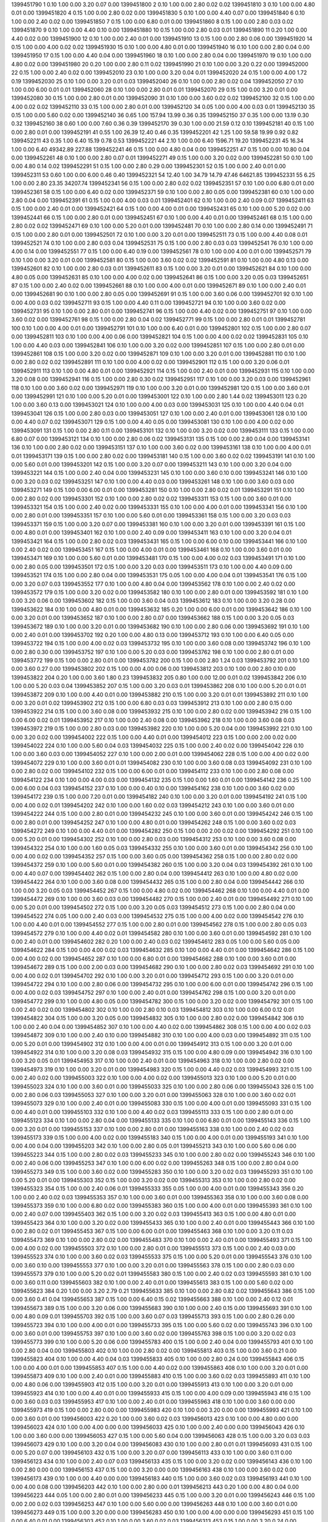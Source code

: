 1399451790 1      0.10   1.00   0.00       3.20       0.07       0.00      
1399451800 2      0.10   1.00   0.00       2.80       0.02       0.02      
1399451810 3      0.10   1.00   0.00       4.80       0.01       0.00      
1399451820 4      0.15   1.00   0.00       2.80       0.02       0.00      
1399451830 5      0.10   1.00   0.00       4.40       0.07       0.00      
1399451840 6      0.10   1.00   0.00       2.40       0.02       0.00      
1399451850 7      0.15   1.00   0.00       6.80       0.01       0.00      
1399451860 8      0.15   1.00   0.00       2.80       0.03       0.02      
1399451870 9      0.10   1.00   0.00       4.40       0.10       0.00      
1399451880 10     0.15   1.00   0.00       2.80       0.03       0.01      
1399451890 11     0.20   1.00   0.00       4.40       0.02       0.00      
1399451900 12     0.10   1.00   0.00       2.40       0.01       0.00      
1399451910 13     0.15   1.00   0.00       2.80       0.06       0.00      
1399451920 14     0.15   1.00   0.00       4.00       0.02       0.02      
1399451930 15     0.10   1.00   0.00       4.80       0.01       0.00      
1399451940 16     0.10   1.00   0.00       2.80       0.04       0.00      
1399451950 17     0.15   1.00   0.00       4.40       0.04       0.00      
1399451960 18     0.10   1.00   0.00       2.80       0.04       0.00      
1399451970 19     0.10   1.00   0.00       4.80       0.02       0.00      
1399451980 20     0.20   1.00   0.00       2.80       0.11       0.02      
1399451990 21     0.10   1.00   0.00       3.20       0.22       0.00      
1399452000 22     0.15   1.00   0.00       2.40       0.02       0.00      
1399452010 23     0.10   1.00   0.00       3.20       0.04       0.01      
1399452020 24     0.15   1.00   0.00       4.00       1.72       0.19      
1399452030 25     0.10   1.00   0.00       3.20       0.01       0.03      
1399452040 26     0.10   1.00   0.00       2.80       0.02       0.04      
1399452050 27     0.10   1.00   0.00       6.00       0.01       0.01      
1399452060 28     0.10   1.00   0.00       2.80       0.01       0.01      
1399452070 29     0.15   1.00   0.00       3.20       0.01       0.00      
1399452080 30     0.15   1.00   0.00       2.80       0.01       0.00      
1399452090 31     0.10   1.00   0.00       3.60       0.02       0.02      
1399452100 32     0.15   1.00   0.00       4.00       0.02       0.02      
1399452110 33     0.15   1.00   0.00       2.80       0.01       0.00      
1399452120 34     0.05   1.00   0.00       4.00       0.03       0.01      
1399452130 35     0.15   1.00   0.00       5.60       0.02       0.00      
1399452140 36     0.65   1.00   157.94     13.99      0.36       0.35      
1399452150 37     0.35   1.00   0.00       13.19      0.30       0.32      
1399452160 38     0.60   1.00   0.00       7.60       0.36       0.39      
1399452170 39     0.30   1.00   0.00       21.59      0.12       0.10      
1399452181 40     0.15   1.00   0.00       2.80       0.01       0.00      
1399452191 41     0.55   1.00   26.39      12.40      0.46       0.35      
1399452201 42     1.25   1.00   59.58      19.99      0.92       0.82      
1399452211 43     0.35   1.00   6.40       15.19      0.78       0.53      
1399452221 44     2.10   1.00   0.00       6.40       1596.71    19.20     
1399452231 45     16.34  1.00   0.00       6.40       49342.89   227.88    
1399452241 46     0.15   1.00   0.00       4.80       0.04       0.00      
1399452251 47     0.15   1.00   0.00       10.80      0.04       0.00      
1399452261 48     0.10   1.00   0.00       2.80       0.07       0.01      
1399452271 49     0.15   1.00   0.00       3.20       0.02       0.00      
1399452281 50     0.10   1.00   0.00       4.80       0.14       0.02      
1399452291 51     0.15   1.00   0.00       2.80       0.29       0.00      
1399452301 52     0.15   1.00   0.00       2.40       0.01       0.00      
1399452311 53     0.60   1.00   0.00       6.00       0.46       0.40      
1399452321 54     12.40  1.00   34.79      14.79      47.46      64621.85  
1399452331 55     6.25   1.00   0.00       2.80       23.35      34207.74  
1399452341 56     0.15   1.00   0.00       2.80       0.02       0.02      
1399452351 57     0.10   1.00   0.00       6.80       0.01       0.00      
1399452361 58     0.15   1.00   0.00       6.40       0.02       0.00      
1399452371 59     0.10   1.00   0.00       2.80       0.05       0.00      
1399452381 60     0.10   1.00   0.00       2.80       0.04       0.00      
1399452391 61     0.15   1.00   0.00       4.00       0.03       0.01      
1399452401 62     0.10   1.00   0.00       2.40       0.09       0.07      
1399452411 63     0.15   1.00   0.00       2.40       0.01       0.00      
1399452421 64     0.15   1.00   0.00       4.00       0.01       0.00      
1399452431 65     0.10   1.00   0.00       5.20       0.02       0.00      
1399452441 66     0.15   1.00   0.00       2.80       0.01       0.00      
1399452451 67     0.10   1.00   0.00       4.40       0.01       0.00      
1399452461 68     0.15   1.00   0.00       2.80       0.02       0.02      
1399452471 69     0.10   1.00   0.00       5.20       0.01       0.00      
1399452481 70     0.10   1.00   0.00       2.80       0.14       0.00      
1399452491 71     0.15   1.00   0.00       2.80       0.01       0.00      
1399452501 72     0.10   1.00   0.00       3.20       0.01       0.00      
1399452511 73     0.15   1.00   0.00       4.40       0.08       0.01      
1399452521 74     0.10   1.00   0.00       2.80       0.03       0.04      
1399452531 75     0.15   1.00   0.00       2.80       0.03       0.03      
1399452541 76     0.10   1.00   0.00       4.00       0.14       0.00      
1399452551 77     0.15   1.00   0.00       6.40       0.19       0.00      
1399452561 78     0.10   1.00   0.00       4.00       0.01       0.00      
1399452571 79     0.10   1.00   0.00       3.20       0.01       0.00      
1399452581 80     0.15   1.00   0.00       3.60       0.02       0.02      
1399452591 81     0.10   1.00   0.00       4.80       0.13       0.00      
1399452601 82     0.10   1.00   0.00       2.80       0.03       0.01      
1399452611 83     0.15   1.00   0.00       3.20       0.01       0.00      
1399452621 84     0.10   1.00   0.00       4.80       0.05       0.00      
1399452631 85     0.10   1.00   0.00       4.00       0.02       0.00      
1399452641 86     0.15   1.00   0.00       3.20       0.05       0.03      
1399452651 87     0.15   1.00   0.00       2.40       0.02       0.00      
1399452661 88     0.10   1.00   0.00       4.00       0.01       0.00      
1399452671 89     0.10   1.00   0.00       2.40       0.01       0.00      
1399452681 90     0.10   1.00   0.00       2.80       0.05       0.00      
1399452691 91     0.15   1.00   0.00       3.60       0.06       0.00      
1399452701 92     0.10   1.00   0.00       4.00       0.03       0.02      
1399452711 93     0.15   1.00   0.00       4.40       0.11       0.00      
1399452721 94     0.10   1.00   0.00       3.60       0.02       0.00      
1399452731 95     0.10   1.00   0.00       2.80       0.01       0.00      
1399452741 96     0.15   1.00   0.00       4.40       0.02       0.00      
1399452751 97     0.10   1.00   0.00       3.60       0.02       0.00      
1399452761 98     0.15   1.00   0.00       2.80       0.04       0.02      
1399452771 99     0.15   1.00   0.00       2.80       0.01       0.01      
1399452781 100    0.10   1.00   0.00       4.00       0.01       0.00      
1399452791 101    0.10   1.00   0.00       6.40       0.01       0.00      
1399452801 102    0.15   1.00   0.00       2.80       0.07       0.00      
1399452811 103    0.10   1.00   0.00       4.00       0.06       0.00      
1399452821 104    0.15   1.00   0.00       4.00       0.02       0.02      
1399452831 105    0.10   1.00   0.00       4.40       0.03       0.00      
1399452841 106    0.10   1.00   0.00       3.20       0.02       0.00      
1399452851 107    0.15   1.00   0.00       2.80       0.01       0.00      
1399452861 108    0.15   1.00   0.00       3.20       0.02       0.00      
1399452871 109    0.10   1.00   0.00       3.20       0.01       0.00      
1399452881 110    0.10   1.00   0.00       2.80       0.02       0.02      
1399452891 111    0.10   1.00   0.00       4.00       0.02       0.00      
1399452901 112    0.15   1.00   0.00       3.20       0.06       0.01      
1399452911 113    0.10   1.00   0.00       4.80       0.01       0.00      
1399452921 114    0.15   1.00   0.00       2.40       0.01       0.00      
1399452931 115    0.10   1.00   0.00       3.20       0.08       0.00      
1399452941 116    0.15   1.00   0.00       2.80       0.30       0.02      
1399452951 117    0.10   1.00   0.00       3.20       0.03       0.00      
1399452961 118    0.10   1.00   0.00       3.60       0.02       0.00      
1399452971 119    0.10   1.00   0.00       3.20       0.01       0.00      
1399452981 120    0.15   1.00   0.00       3.60       0.01       0.00      
1399452991 121    0.10   1.00   0.00       5.20       0.01       0.00      
1399453001 122    0.10   1.00   0.00       2.80       1.44       0.02      
1399453011 123    0.20   1.00   0.00       3.60       0.13       0.00      
1399453021 124    0.10   1.00   0.00       4.00       0.03       0.00      
1399453031 125    0.10   1.00   0.00       4.40       0.04       0.01      
1399453041 126    0.15   1.00   0.00       2.80       0.03       0.00      
1399453051 127    0.10   1.00   0.00       2.40       0.01       0.00      
1399453061 128    0.10   1.00   0.00       4.40       0.07       0.02      
1399453071 129    0.15   1.00   0.00       4.40       0.05       0.00      
1399453081 130    0.10   1.00   0.00       4.00       0.02       0.00      
1399453091 131    0.15   1.00   0.00       2.80       0.11       0.00      
1399453101 132    0.10   1.00   0.00       3.20       0.02       0.00      
1399453111 133    0.15   1.00   0.00       6.80       0.07       0.00      
1399453121 134    0.10   1.00   0.00       2.80       0.06       0.02      
1399453131 135    0.15   1.00   0.00       2.80       0.04       0.00      
1399453141 136    0.10   1.00   0.00       2.80       0.02       0.00      
1399453151 137    0.10   1.00   0.00       3.60       0.02       0.00      
1399453161 138    0.10   1.00   0.00       4.00       0.01       0.01      
1399453171 139    0.15   1.00   0.00       2.80       0.02       0.00      
1399453181 140    0.15   1.00   0.00       3.60       0.02       0.02      
1399453191 141    0.10   1.00   0.00       5.60       0.01       0.00      
1399453201 142    0.15   1.00   0.00       3.20       0.07       0.00      
1399453211 143    0.10   1.00   0.00       3.20       0.04       0.00      
1399453221 144    0.15   1.00   0.00       2.40       0.04       0.00      
1399453231 145    0.10   1.00   0.00       3.60       0.10       0.00      
1399453241 146    0.10   1.00   0.00       3.20       0.03       0.02      
1399453251 147    0.10   1.00   0.00       4.40       0.03       0.00      
1399453261 148    0.10   1.00   0.00       3.60       0.03       0.00      
1399453271 149    0.15   1.00   0.00       6.00       0.01       0.00      
1399453281 150    0.10   1.00   0.00       2.80       0.02       0.01      
1399453291 151    0.10   1.00   0.00       2.80       0.02       0.00      
1399453301 152    0.10   1.00   0.00       2.80       0.02       0.02      
1399453311 153    0.15   1.00   0.00       3.60       0.01       0.00      
1399453321 154    0.15   1.00   0.00       2.40       0.02       0.00      
1399453331 155    0.10   1.00   0.00       4.00       0.01       0.00      
1399453341 156    0.10   1.00   0.00       2.80       0.01       0.00      
1399453351 157    0.10   1.00   0.00       5.60       0.01       0.00      
1399453361 158    0.15   1.00   0.00       3.20       0.03       0.03      
1399453371 159    0.15   1.00   0.00       3.20       0.07       0.00      
1399453381 160    0.10   1.00   0.00       3.20       0.01       0.00      
1399453391 161    0.15   1.00   0.00       4.80       0.01       0.00      
1399453401 162    0.10   1.00   0.00       2.40       0.09       0.00      
1399453411 163    0.10   1.00   0.00       3.20       0.04       0.01      
1399453421 164    0.15   1.00   0.00       2.80       0.02       0.03      
1399453431 165    0.15   1.00   0.00       6.00       0.10       0.00      
1399453441 166    0.10   1.00   0.00       2.40       0.02       0.00      
1399453451 167    0.15   1.00   0.00       4.00       0.01       0.00      
1399453461 168    0.10   1.00   0.00       3.60       0.01       0.00      
1399453471 169    0.10   1.00   0.00       5.60       0.01       0.00      
1399453481 170    0.15   1.00   0.00       4.00       0.02       0.03      
1399453491 171    0.10   1.00   0.00       2.80       0.05       0.00      
1399453501 172    0.15   1.00   0.00       3.20       0.03       0.00      
1399453511 173    0.10   1.00   0.00       4.40       0.09       0.00      
1399453521 174    0.15   1.00   0.00       2.80       0.04       0.00      
1399453531 175    0.05   1.00   0.00       4.00       0.04       0.01      
1399453541 176    0.15   1.00   0.00       3.20       0.07       0.03      
1399453552 177    0.10   1.00   0.00       4.80       0.04       0.00      
1399453562 178    0.10   1.00   0.00       2.40       0.02       0.00      
1399453572 179    0.15   1.00   0.00       3.20       0.02       0.00      
1399453582 180    0.10   1.00   0.00       2.80       0.01       0.00      
1399453592 181    0.10   1.00   0.00       3.20       0.06       0.00      
1399453602 182    0.15   1.00   0.00       3.60       0.04       0.03      
1399453612 183    0.10   1.00   0.00       3.20       0.28       0.00      
1399453622 184    0.10   1.00   0.00       4.80       0.01       0.00      
1399453632 185    0.20   1.00   0.00       6.00       0.01       0.00      
1399453642 186    0.10   1.00   0.00       3.20       0.01       0.00      
1399453652 187    0.10   1.00   0.00       2.80       0.07       0.00      
1399453662 188    0.15   1.00   0.00       3.20       0.05       0.03      
1399453672 189    0.10   1.00   0.00       3.20       0.01       0.00      
1399453682 190    0.10   1.00   0.00       2.80       0.06       0.00      
1399453692 191    0.10   1.00   0.00       2.40       0.01       0.00      
1399453702 192    0.20   1.00   0.00       4.80       0.13       0.00      
1399453712 193    0.10   1.00   0.00       6.40       0.05       0.00      
1399453722 194    0.15   1.00   0.00       4.00       0.02       0.03      
1399453732 195    0.10   1.00   0.00       3.60       0.08       0.00      
1399453742 196    0.10   1.00   0.00       2.80       0.30       0.00      
1399453752 197    0.10   1.00   0.00       5.20       0.03       0.00      
1399453762 198    0.10   1.00   0.00       2.80       0.01       0.00      
1399453772 199    0.15   1.00   0.00       2.80       0.01       0.00      
1399453782 200    0.15   1.00   0.00       2.80       1.24       0.03      
1399453792 201    0.10   1.00   0.00       3.60       0.27       0.00      
1399453802 202    0.15   1.00   0.00       4.00       0.06       0.00      
1399453812 203    0.10   1.00   0.00       2.80       0.10       0.00      
1399453822 204    0.20   1.00   0.00       3.60       1.80       0.23      
1399453832 205    0.80   1.00   0.00       12.00      0.01       0.02      
1399453842 206    0.10   1.00   0.00       5.20       0.03       0.04      
1399453852 207    0.15   1.00   0.00       3.20       0.03       0.01      
1399453862 208    0.10   1.00   0.00       5.20       0.01       0.01      
1399453872 209    0.10   1.00   0.00       4.40       0.01       0.00      
1399453882 210    0.15   1.00   0.00       3.20       0.01       0.01      
1399453892 211    0.10   1.00   0.00       3.20       0.01       0.02      
1399453902 212    0.15   1.00   0.00       6.80       0.03       0.03      
1399453912 213    0.10   1.00   0.00       2.80       0.15       0.00      
1399453922 214    0.15   1.00   0.00       3.60       0.08       0.00      
1399453932 215    0.10   1.00   0.00       2.80       0.02       0.00      
1399453942 216    0.15   1.00   0.00       6.00       0.02       0.01      
1399453952 217    0.10   1.00   0.00       2.40       0.08       0.00      
1399453962 218    0.10   1.00   0.00       3.60       0.08       0.03      
1399453972 219    0.15   1.00   0.00       2.80       0.03       0.00      
1399453982 220    0.10   1.00   0.00       5.20       0.04       0.00      
1399453992 221    0.10   1.00   0.00       3.20       0.02       0.00      
1399454002 222    0.15   1.00   0.00       4.40       0.01       0.00      
1399454012 223    0.15   1.00   0.00       2.00       0.02       0.00      
1399454022 224    0.10   1.00   0.00       5.60       0.04       0.03      
1399454032 225    0.15   1.00   0.00       2.40       0.02       0.00      
1399454042 226    0.10   1.00   0.00       3.60       0.03       0.00      
1399454052 227    0.10   1.00   0.00       2.00       0.01       0.00      
1399454062 228    0.15   1.00   0.00       4.00       0.02       0.00      
1399454072 229    0.10   1.00   0.00       3.60       0.01       0.01      
1399454082 230    0.10   1.00   0.00       3.60       0.08       0.03      
1399454092 231    0.10   1.00   0.00       2.80       0.02       0.00      
1399454102 232    0.15   1.00   0.00       6.00       0.01       0.00      
1399454112 233    0.10   1.00   0.00       2.80       0.08       0.00      
1399454122 234    0.10   1.00   0.00       4.00       0.03       0.00      
1399454132 235    0.15   1.00   0.00       1.60       0.01       0.00      
1399454142 236    0.25   1.00   0.00       6.00       0.04       0.03      
1399454152 237    0.10   1.00   0.00       0.40       0.10       0.00      
1399454162 238    0.10   1.00   0.00       3.60       0.02       0.00      
1399454172 239    0.15   1.00   0.00       7.20       0.01       0.00      
1399454182 240    0.10   1.00   0.00       3.20       0.01       0.00      
1399454192 241    0.15   1.00   0.00       4.00       0.02       0.01      
1399454202 242    0.10   1.00   0.00       1.60       0.02       0.03      
1399454212 243    0.10   1.00   0.00       3.60       0.01       0.00      
1399454222 244    0.15   1.00   0.00       2.80       0.01       0.00      
1399454232 245    0.10   1.00   0.00       3.60       0.01       0.00      
1399454242 246    0.15   1.00   0.00       2.80       0.01       0.00      
1399454252 247    0.10   1.00   0.00       4.80       0.01       0.00      
1399454262 248    0.15   1.00   0.00       3.60       0.02       0.03      
1399454272 249    0.10   1.00   0.00       4.40       0.01       0.00      
1399454282 250    0.15   1.00   0.00       2.00       0.02       0.00      
1399454292 251    0.10   1.00   0.00       5.20       0.01       0.00      
1399454302 252    0.10   1.00   0.00       2.80       0.03       0.00      
1399454312 253    0.10   1.00   0.00       3.60       0.08       0.00      
1399454322 254    0.10   1.00   0.00       1.60       0.05       0.03      
1399454332 255    0.10   1.00   0.00       3.60       0.01       0.00      
1399454342 256    0.10   1.00   0.00       4.00       0.02       0.00      
1399454352 257    0.15   1.00   0.00       3.60       0.05       0.00      
1399454362 258    0.15   1.00   0.00       2.80       0.02       0.00      
1399454372 259    0.10   1.00   0.00       5.60       0.01       0.00      
1399454382 260    0.15   1.00   0.00       3.20       0.04       0.03      
1399454392 261    0.10   1.00   0.00       4.40       0.07       0.00      
1399454402 262    0.15   1.00   0.00       2.80       0.04       0.00      
1399454412 263    0.10   1.00   0.00       4.80       0.02       0.00      
1399454422 264    0.10   1.00   0.00       3.60       0.08       0.00      
1399454432 265    0.15   1.00   0.00       2.80       0.04       0.00      
1399454442 266    0.10   1.00   0.00       3.20       0.05       0.03      
1399454452 267    0.15   1.00   0.00       4.80       0.02       0.00      
1399454462 268    0.10   1.00   0.00       4.40       0.01       0.00      
1399454472 269    0.10   1.00   0.00       3.60       0.03       0.00      
1399454482 270    0.15   1.00   0.00       2.40       0.01       0.00      
1399454492 271    0.10   1.00   0.00       5.20       0.01       0.00      
1399454502 272    0.15   1.00   0.00       3.20       0.05       0.03      
1399454512 273    0.15   1.00   0.00       2.80       0.04       0.00      
1399454522 274    0.05   1.00   0.00       2.40       0.03       0.00      
1399454532 275    0.15   1.00   0.00       4.00       0.02       0.00      
1399454542 276    0.10   1.00   0.00       4.40       0.01       0.00      
1399454552 277    0.15   1.00   0.00       2.80       0.01       0.00      
1399454562 278    0.15   1.00   0.00       2.80       0.05       0.03      
1399454572 279    0.10   1.00   0.00       4.40       0.02       0.01      
1399454582 280    0.10   1.00   0.00       3.60       0.01       0.00      
1399454592 281    0.10   1.00   0.00       2.40       0.01       0.00      
1399454602 282    0.20   1.00   0.00       2.40       0.03       0.02      
1399454612 283    0.05   1.00   0.00       5.60       0.05       0.00      
1399454622 284    0.15   1.00   0.00       4.00       0.02       0.03      
1399454632 285    0.10   1.00   0.00       4.40       0.01       0.00      
1399454642 286    0.15   1.00   0.00       4.00       0.02       0.00      
1399454652 287    0.10   1.00   0.00       6.80       0.01       0.00      
1399454662 288    0.10   1.00   0.00       3.60       0.01       0.00      
1399454672 289    0.15   1.00   0.00       2.00       0.03       0.00      
1399454682 290    0.10   1.00   0.00       2.80       0.02       0.03      
1399454692 291    0.10   1.00   0.00       4.00       0.02       0.01      
1399454702 292    0.10   1.00   0.00       3.20       0.01       0.00      
1399454712 293    0.15   1.00   0.00       3.20       0.01       0.00      
1399454722 294    0.10   1.00   0.00       2.80       0.06       0.00      
1399454732 295    0.10   1.00   0.00       6.00       0.01       0.00      
1399454742 296    0.15   1.00   0.00       4.00       0.02       0.03      
1399454752 297    0.10   1.00   0.00       2.40       0.01       0.00      
1399454762 298    0.15   1.00   0.00       3.20       0.01       0.00      
1399454772 299    0.10   1.00   0.00       4.80       0.05       0.00      
1399454782 300    0.15   1.00   0.00       3.20       0.02       0.00      
1399454792 301    0.15   1.00   0.00       2.40       0.02       0.00      
1399454802 302    0.10   1.00   0.00       2.80       0.10       0.03      
1399454812 303    0.10   1.00   0.00       6.00       0.12       0.01      
1399454822 304    0.15   1.00   0.00       3.20       0.05       0.00      
1399454832 305    0.10   1.00   0.00       2.80       0.02       0.00      
1399454842 306    0.10   1.00   0.00       2.40       0.04       0.00      
1399454852 307    0.10   1.00   0.00       4.40       0.02       0.00      
1399454862 308    0.15   1.00   0.00       4.00       0.02       0.03      
1399454872 309    0.10   1.00   0.00       2.40       0.10       0.00      
1399454882 310    0.10   1.00   0.00       4.00       0.03       0.00      
1399454892 311    0.15   1.00   0.00       5.20       0.01       0.00      
1399454902 312    0.10   1.00   0.00       4.00       0.01       0.00      
1399454912 313    0.15   1.00   0.00       3.20       0.01       0.00      
1399454922 314    0.10   1.00   0.00       3.20       0.08       0.03      
1399454932 315    0.15   1.00   0.00       4.80       0.09       0.00      
1399454942 316    0.10   1.00   0.00       3.20       0.05       0.01      
1399454953 317    0.10   1.00   0.00       2.40       0.01       0.00      
1399454963 318    0.10   1.00   0.00       2.80       0.02       0.00      
1399454973 319    0.10   1.00   0.00       3.20       0.01       0.00      
1399454983 320    0.15   1.00   0.00       4.40       0.02       0.03      
1399454993 321    0.15   1.00   0.00       2.40       0.02       0.00      
1399455003 322    0.10   1.00   0.00       4.00       0.02       0.00      
1399455013 323    0.10   1.00   0.00       5.20       0.01       0.00      
1399455023 324    0.10   1.00   0.00       3.60       0.01       0.00      
1399455033 325    0.10   1.00   0.00       2.80       0.06       0.00      
1399455043 326    0.15   1.00   0.00       2.80       0.06       0.03      
1399455053 327    0.10   1.00   0.00       3.20       0.01       0.00      
1399455063 328    0.10   1.00   0.00       3.60       0.02       0.01      
1399455073 329    0.10   1.00   0.00       2.40       0.01       0.00      
1399455083 330    0.15   1.00   0.00       4.00       0.01       0.00      
1399455093 331    0.15   1.00   0.00       4.40       0.01       0.00      
1399455103 332    0.10   1.00   0.00       4.40       0.02       0.03      
1399455113 333    0.15   1.00   0.00       2.80       0.01       0.00      
1399455123 334    0.10   1.00   0.00       2.80       0.04       0.00      
1399455133 335    0.10   1.00   0.00       6.80       0.01       0.00      
1399455143 336    0.15   1.00   0.00       3.20       0.01       0.00      
1399455153 337    0.10   1.00   0.00       2.80       0.01       0.00      
1399455163 338    0.10   1.00   0.00       2.40       0.02       0.03      
1399455173 339    0.15   1.00   0.00       4.00       0.02       0.00      
1399455183 340    0.15   1.00   0.00       4.00       0.01       0.00      
1399455193 341    0.10   1.00   0.00       4.00       0.04       0.00      
1399455203 342    0.10   1.00   0.00       2.80       0.05       0.01      
1399455213 343    0.10   1.00   0.00       5.60       0.06       0.00      
1399455223 344    0.15   1.00   0.00       2.80       0.02       0.03      
1399455233 345    0.10   1.00   0.00       2.80       0.02       0.00      
1399455243 346    0.10   1.00   0.00       2.40       0.06       0.00      
1399455253 347    0.10   1.00   0.00       6.00       0.02       0.00      
1399455263 348    0.15   1.00   0.00       2.80       0.04       0.00      
1399455273 349    0.15   1.00   0.00       3.60       0.02       0.00      
1399455283 350    0.10   1.00   0.00       3.20       0.02       0.03      
1399455293 351    0.10   1.00   0.00       5.20       0.01       0.00      
1399455303 352    0.15   1.00   0.00       3.20       0.02       0.00      
1399455313 353    0.10   1.00   0.00       2.80       0.02       0.00      
1399455323 354    0.15   1.00   0.00       2.40       0.06       0.01      
1399455333 355    0.05   1.00   0.00       4.00       0.01       0.00      
1399455343 356    0.20   1.00   0.00       2.40       0.02       0.03      
1399455353 357    0.10   1.00   0.00       3.60       0.01       0.00      
1399455363 358    0.10   1.00   0.00       3.60       0.08       0.00      
1399455373 359    0.10   1.00   0.00       6.80       0.02       0.00      
1399455383 360    0.15   1.00   0.00       4.00       0.01       0.00      
1399455393 361    0.10   1.00   0.00       2.40       0.07       0.00      
1399455403 362    0.15   1.00   0.00       3.20       0.02       0.03      
1399455413 363    0.15   1.00   0.00       4.80       0.01       0.00      
1399455423 364    0.10   1.00   0.00       3.20       0.02       0.00      
1399455433 365    0.10   1.00   0.00       2.40       0.01       0.00      
1399455443 366    0.10   1.00   0.00       2.80       0.02       0.01      
1399455453 367    0.15   1.00   0.00       6.00       0.01       0.00      
1399455463 368    0.10   1.00   0.00       3.20       0.11       0.03      
1399455473 369    0.10   1.00   0.00       2.80       0.02       0.00      
1399455483 370    0.10   1.00   0.00       2.40       0.01       0.00      
1399455493 371    0.15   1.00   0.00       4.00       0.02       0.00      
1399455503 372    0.10   1.00   0.00       2.80       0.01       0.00      
1399455513 373    0.15   1.00   0.00       2.40       0.03       0.00      
1399455523 374    0.10   1.00   0.00       3.60       0.02       0.03      
1399455533 375    0.15   1.00   0.00       5.20       0.01       0.00      
1399455543 376    0.10   1.00   0.00       3.60       0.10       0.00      
1399455553 377    0.10   1.00   0.00       3.20       0.01       0.00      
1399455563 378    0.15   1.00   0.00       2.80       0.03       0.00      
1399455573 379    0.10   1.00   0.00       5.20       0.02       0.01      
1399455583 380    0.15   1.00   0.00       2.40       0.02       0.03      
1399455593 381    0.10   1.00   0.00       3.60       0.11       0.00      
1399455603 382    0.10   1.00   0.00       2.40       0.01       0.00      
1399455613 383    0.15   1.00   0.00       5.60       0.02       0.00      
1399455623 384    0.20   1.00   0.00       3.20       2.79       0.21      
1399455633 385    0.10   1.00   0.00       2.80       0.82       0.02      
1399455643 386    0.15   1.00   0.00       3.60       0.41       0.04      
1399455653 387    0.15   1.00   0.00       6.40       0.15       0.02      
1399455663 388    0.10   1.00   0.00       2.40       0.12       0.01      
1399455673 389    0.15   1.00   0.00       3.20       0.06       0.00      
1399455683 390    0.10   1.00   0.00       2.40       0.15       0.00      
1399455693 391    0.10   1.00   0.00       4.80       0.09       0.01      
1399455703 392    0.15   1.00   0.00       3.60       0.07       0.03      
1399455713 393    0.15   1.00   0.00       2.80       0.26       0.00      
1399455723 394    0.10   1.00   0.00       4.00       0.01       0.00      
1399455733 395    0.15   1.00   0.00       5.60       0.02       0.00      
1399455743 396    0.10   1.00   0.00       3.60       0.01       0.00      
1399455753 397    0.10   1.00   0.00       3.60       0.02       0.00      
1399455763 398    0.15   1.00   0.00       3.20       0.02       0.03      
1399455773 399    0.10   1.00   0.00       5.20       0.06       0.00      
1399455783 400    0.15   1.00   0.00       2.40       0.04       0.00      
1399455793 401    0.10   1.00   0.00       2.80       0.04       0.00      
1399455803 402    0.10   1.00   0.00       2.80       0.02       0.00      
1399455813 403    0.15   1.00   0.00       3.60       0.21       0.00      
1399455823 404    0.10   1.00   0.00       4.40       0.04       0.03      
1399455833 405    0.10   1.00   0.00       2.80       0.24       0.00      
1399455843 406    0.15   1.00   0.00       4.00       0.01       0.00      
1399455853 407    0.15   1.00   0.00       4.40       0.02       0.00      
1399455863 408    0.10   1.00   0.00       3.20       0.01       0.00      
1399455873 409    0.10   1.00   0.00       2.40       0.01       0.00      
1399455883 410    0.15   1.00   0.00       3.60       0.02       0.03      
1399455893 411    0.10   1.00   0.00       4.80       0.06       0.00      
1399455903 412    0.15   1.00   0.00       3.20       0.01       0.00      
1399455913 413    0.10   1.00   0.00       3.20       0.01       0.00      
1399455923 414    0.10   1.00   0.00       4.40       0.01       0.00      
1399455933 415    0.15   1.00   0.00       4.00       0.09       0.00      
1399455943 416    0.15   1.00   0.00       3.60       0.03       0.03      
1399455953 417    0.10   1.00   0.00       2.40       0.01       0.00      
1399455963 418    0.10   1.00   0.00       3.60       0.00       0.00      
1399455973 419    0.15   1.00   0.00       2.80       0.00       0.00      
1399455983 420    0.10   1.00   0.00       3.20       0.00       0.00      
1399455993 421    0.10   1.00   0.00       3.60       0.01       0.00      
1399456003 422    0.20   1.00   0.00       3.60       0.02       0.03      
1399456013 423    0.10   1.00   0.00       4.80       0.00       0.00      
1399456023 424    0.10   1.00   0.00       4.00       0.00       0.00      
1399456033 425    0.10   1.00   0.00       2.40       0.00       0.00      
1399456043 426    0.10   1.00   0.00       3.60       0.00       0.00      
1399456053 427    0.15   1.00   0.00       5.60       0.04       0.00      
1399456063 428    0.15   1.00   0.00       3.20       0.03       0.03      
1399456073 429    0.10   1.00   0.00       3.20       0.04       0.00      
1399456083 430    0.10   1.00   0.00       2.80       0.01       0.01      
1399456093 431    0.15   1.00   0.00       5.20       0.07       0.00      
1399456103 432    0.15   1.00   0.00       3.20       0.07       0.00      
1399456113 433    0.10   1.00   0.00       3.60       0.11       0.00      
1399456123 434    0.10   1.00   0.00       2.40       0.07       0.03      
1399456133 435    0.15   1.00   0.00       3.20       0.02       0.00      
1399456143 436    0.10   1.00   0.00       2.80       0.00       0.00      
1399456153 437    0.15   1.00   0.00       3.20       0.00       0.00      
1399456163 438    0.10   1.00   0.00       3.60       0.02       0.00      
1399456173 439    0.10   1.00   0.00       4.40       0.00       0.00      
1399456183 440    0.15   1.00   0.00       3.60       0.02       0.03      
1399456193 441    0.10   1.00   0.00       4.00       0.08       0.00      
1399456203 442    0.10   1.00   0.00       2.80       0.00       0.01      
1399456213 443    0.20   1.00   0.00       4.80       0.04       0.00      
1399456223 444    0.05   1.00   0.00       2.80       0.01       0.00      
1399456233 445    0.15   1.00   0.00       3.20       0.01       0.00      
1399456243 446    0.15   1.00   0.00       2.00       0.02       0.03      
1399456253 447    0.10   1.00   0.00       5.60       0.00       0.00      
1399456263 448    0.10   1.00   0.00       3.60       0.01       0.00      
1399456273 449    0.15   1.00   0.00       3.20       0.00       0.00      
1399456283 450    0.10   1.00   0.00       4.00       0.00       0.00      
1399456293 451    0.15   1.00   0.00       6.40       0.01       0.00      
1399456303 452    0.10   1.00   0.00       3.60       0.02       0.03      
1399456313 453    0.15   1.00   0.00       3.20       0.24       0.00      
1399456323 454    0.10   1.00   0.00       2.00       0.01       0.01      
1399456333 455    0.10   1.00   0.00       3.60       0.00       0.00      
1399456343 456    0.15   1.00   0.00       3.60       0.02       0.00      
1399456353 457    0.15   1.00   0.00       2.80       0.04       0.00      
1399456364 458    0.10   1.00   0.00       3.20       0.02       0.03      
1399456374 459    0.10   1.00   0.00       4.80       0.00       0.00      
1399456384 460    0.15   1.00   0.00       4.40       0.00       0.00      
1399456394 461    0.10   1.00   0.00       3.60       0.00       0.00      
1399456404 462    0.10   1.00   0.00       2.40       0.00       0.00      
1399456414 463    0.15   1.00   0.00       5.20       0.03       0.00      
1399456424 464    0.10   1.00   0.00       3.20       0.02       0.03      
1399456434 465    0.10   1.00   0.00       2.80       0.01       0.00      
1399456444 466    0.05   1.00   0.00       2.40       0.01       0.00      
1399456454 467    0.15   1.00   0.00       4.00       0.00       0.01      
1399456464 468    0.10   1.00   0.00       4.40       0.00       0.00      
1399456474 469    0.10   1.00   0.00       2.80       0.00       0.00      
1399456484 470    0.15   1.00   0.00       2.80       0.07       0.03      
1399456494 471    0.10   1.00   0.00       4.00       0.01       0.00      
1399456504 472    0.10   1.00   0.00       3.20       0.00       0.00      
1399456514 473    0.15   1.00   0.00       3.60       0.01       0.00      
1399456524 474    0.15   1.00   0.00       2.40       0.05       0.00      
1399456534 475    0.10   1.00   0.00       6.80       0.02       0.00      
1399456544 476    0.15   1.00   0.00       2.80       0.04       0.03      
1399456554 477    0.10   1.00   0.00       3.60       0.03       0.00      
1399456564 478    0.10   1.00   0.00       3.20       0.00       0.00      
1399456574 479    0.10   1.00   0.00       5.20       0.01       0.00      
1399456584 480    0.15   1.00   0.00       3.20       0.02       0.01      
1399456594 481    0.10   1.00   0.00       2.80       0.00       0.00      
1399456604 482    0.15   1.00   0.00       2.40       0.02       0.03      
1399456614 483    0.10   1.00   0.00       4.00       0.00       0.00      
1399456624 484    0.10   1.00   0.00       2.80       0.00       0.00      
1399456634 485    0.15   1.00   0.00       4.00       0.00       0.00      
1399456644 486    0.15   1.00   0.00       2.40       0.00       0.00      
1399456654 487    0.10   1.00   0.00       6.00       0.00       0.00      
1399456664 488    0.15   1.00   0.00       3.60       0.07       0.03      
1399456674 489    0.10   1.00   0.00       3.20       0.01       0.00      
1399456684 490    0.10   1.00   0.00       2.80       0.00       0.00      
1399456694 491    0.15   1.00   0.00       4.80       0.01       0.00      
1399456704 492    0.10   1.00   0.00       2.80       0.00       0.01      
1399456714 493    0.15   1.00   0.00       3.20       0.00       0.00      
1399456724 494    0.10   1.00   0.00       2.40       0.03       0.03      
1399456734 495    0.10   1.00   0.00       5.60       0.00       0.00      
1399456744 496    0.15   1.00   0.00       4.00       0.00       0.00      
1399456754 497    0.10   1.00   0.00       4.00       0.00       0.00      
1399456764 498    0.15   1.00   0.00       3.60       0.00       0.00      
1399456774 499    0.15   1.00   0.00       5.20       0.00       0.00      
1399456784 500    0.10   1.00   0.00       3.20       0.02       0.03      
1399456794 501    0.15   1.00   0.00       2.40       0.07       0.00      
1399456804 502    0.05   1.00   0.00       4.00       0.00       0.00      
1399456814 503    0.15   1.00   0.00       4.40       0.00       0.00      
1399456824 504    0.10   1.00   0.00       4.00       0.01       0.01      
1399456834 505    0.15   1.00   0.00       3.20       0.00       0.00      
1399456844 506    0.15   1.00   0.00       3.20       0.02       0.03      
1399456854 507    0.05   1.00   0.00       4.80       0.00       0.00      
1399456864 508    0.15   1.00   0.00       3.20       0.00       0.00      
1399456874 509    0.15   1.00   0.00       2.40       0.01       0.00      
1399456884 510    0.10   1.00   0.00       2.80       0.02       0.01      
1399456894 511    0.10   1.00   0.00       3.20       0.00       0.00      
1399456904 512    0.15   1.00   0.00       4.40       0.03       0.03      
1399456914 513    0.15   1.00   0.00       2.40       0.28       0.00      
1399456924 514    0.10   1.00   0.00       4.00       0.01       0.00      
1399456934 515    0.10   1.00   0.00       5.20       0.00       0.00      
1399456944 516    0.10   1.00   0.00       3.60       0.03       0.00      
1399456954 517    0.10   1.00   0.00       2.80       0.06       0.01      
1399456964 518    0.10   1.00   0.00       2.40       0.10       0.03      
1399456974 519    0.15   1.00   0.00       5.60       0.01       0.00      
1399456984 520    0.15   1.00   0.00       3.60       0.02       0.00      
1399456994 521    0.10   1.00   0.00       2.80       0.00       0.00      
1399457004 522    0.10   1.00   0.00       3.20       0.00       0.00      
1399457014 523    0.10   1.00   0.00       4.80       0.02       0.00      
1399457024 524    0.15   1.00   0.00       4.40       0.02       0.03      
1399457034 525    0.15   1.00   0.00       3.60       0.01       0.00      
1399457044 526    0.10   1.00   0.00       2.40       0.00       0.00      
1399457054 527    0.10   1.00   0.00       5.20       0.00       0.00      
1399457064 528    0.15   1.00   0.00       3.20       0.00       0.00      
1399457074 529    0.15   1.00   0.00       2.80       0.06       0.00      
1399457084 530    0.10   1.00   0.00       2.40       0.02       0.03      
1399457094 531    0.10   1.00   0.00       4.00       0.00       0.00      
1399457104 532    0.10   1.00   0.00       4.40       0.00       0.00      
1399457114 533    0.15   1.00   0.00       2.80       0.00       0.00      
1399457124 534    0.10   1.00   0.00       2.80       0.02       0.00      
1399457134 535    0.15   1.00   0.00       4.40       0.00       0.00      
1399457144 536    0.10   1.00   0.00       3.60       0.02       0.03      
1399457154 537    0.10   1.00   0.00       2.40       0.02       0.00      
1399457164 538    0.15   1.00   0.00       2.40       0.00       0.00      
1399457174 539    0.15   1.00   0.00       5.60       0.00       0.00      
1399457184 540    0.10   1.00   0.00       3.60       0.00       0.00      
1399457194 541    0.15   1.00   0.00       2.80       0.01       0.00      
1399457204 542    0.10   1.00   0.00       4.00       0.02       0.03      
1399457214 543    0.10   1.00   0.00       5.60       0.00       0.00      
1399457224 544    0.15   1.00   0.00       4.40       0.00       0.00      
1399457234 545    0.10   1.00   0.00       1.60       0.00       0.00      
1399457244 546    0.10   1.00   0.00       2.80       0.00       0.00      
1399457254 547    0.05   1.00   0.00       3.60       0.00       0.00      
1399457264 548    0.15   1.00   0.00       4.00       0.02       0.03      
1399457274 549    0.10   1.00   0.00       2.80       0.01       0.00      
1399457284 550    0.15   1.00   0.00       2.80       0.00       0.00      
1399457294 551    0.15   1.00   0.00       5.60       0.00       0.00      
1399457304 552    0.10   1.00   0.00       4.40       0.00       0.00      
1399457314 553    0.15   1.00   0.00       3.20       0.03       0.00      
1399457324 554    0.10   1.00   0.00       3.20       0.03       0.03      
1399457334 555    0.10   1.00   0.00       5.60       0.04       0.00      
1399457344 556    0.15   1.00   0.00       3.20       0.01       0.00      
1399457354 557    0.10   1.00   0.00       2.40       0.01       0.00      
1399457364 558    0.15   1.00   0.00       2.80       0.01       0.00      
1399457374 559    0.10   1.00   0.00       6.00       0.02       0.00      
1399457384 560    0.15   1.00   0.00       3.20       0.06       0.03      
1399457394 561    0.10   1.00   0.00       2.80       0.10       0.00      
1399457404 562    0.15   1.00   0.00       2.40       0.02       0.00      
1399457414 563    0.10   1.00   0.00       4.00       0.03       0.00      
1399457424 564    0.15   1.00   0.00       2.40       1.70       0.20      
1399457434 565    0.80   1.00   0.00       8.00       0.00       0.01      
1399457444 566    0.10   1.00   0.00       7.20       0.03       0.04      
1399457454 567    0.10   1.00   0.00       9.60       0.01       0.02      
1399457464 568    0.15   1.00   0.00       2.80       0.01       0.00      
1399457474 569    0.10   1.00   0.00       3.60       0.00       0.00      
1399457484 570    0.15   1.00   0.00       2.80       0.00       0.00      
1399457494 571    0.10   1.00   0.00       6.00       0.01       0.02      
1399457504 572    0.15   1.00   0.00       2.00       0.02       0.03      
1399457514 573    0.10   1.00   0.00       2.80       0.17       0.00      
1399457524 574    0.10   1.00   0.00       2.40       0.06       0.00      
1399457534 575    0.15   1.00   0.00       4.40       0.06       0.00      
1399457544 576    0.10   1.00   0.00       3.20       0.27       0.00      
1399457554 577    0.15   1.00   0.00       2.80       0.01       0.00      
1399457564 578    0.10   1.00   0.00       3.60       0.02       0.03      
1399457574 579    0.15   1.00   0.00       6.40       0.01       0.00      
1399457584 580    0.15   1.00   0.00       2.40       0.00       0.01      
1399457594 581    0.10   1.00   0.00       3.20       0.00       0.00      
1399457604 582    0.15   1.00   0.00       2.40       0.00       0.00      
1399457614 583    0.10   1.00   0.00       4.40       0.00       0.00      
1399457624 584    0.10   1.00   0.00       2.40       0.02       0.03      
1399457634 585    0.15   1.00   0.00       2.80       0.03       0.01      
1399457644 586    0.10   1.00   0.00       3.60       0.01       0.00      
1399457654 587    0.15   1.00   0.00       5.20       0.00       0.00      
1399457664 588    0.10   1.00   0.00       4.40       0.00       0.00      
1399457674 589    0.15   1.00   0.00       3.60       0.00       0.00      
1399457684 590    0.10   1.00   0.00       3.20       0.02       0.03      
1399457694 591    0.15   1.00   0.00       6.00       0.00       0.00      
1399457704 592    0.10   1.00   0.00       2.40       0.01       0.01      
1399457714 593    0.15   1.00   0.00       2.80       0.00       0.00      
1399457724 594    0.05   1.00   0.00       3.20       0.00       0.00      
1399457734 595    0.30   1.00   0.00       4.00       0.00       0.00      
1399457744 596    0.10   1.00   0.00       4.00       0.13       0.03      
1399457755 597    0.10   1.00   0.00       2.80       0.01       0.00      
1399457765 598    0.10   1.00   0.00       3.60       0.04       0.00      
1399457775 599    0.15   1.00   0.00       4.00       0.03       0.00      
1399457785 600    0.10   1.00   0.00       3.20       0.00       0.00      
1399457795 601    0.10   1.00   0.00       2.40       0.06       0.00      
1399457805 602    0.15   1.00   0.00       3.20       0.06       0.03      
1399457815 603    0.10   1.00   0.00       6.40       0.02       0.00      
1399457825 604    0.10   1.00   0.00       3.20       0.04       0.00      
1399457835 605    0.10   1.00   0.00       3.60       0.02       0.01      
1399457845 606    0.15   1.00   0.00       3.60       0.00       0.00      
1399457855 607    0.15   1.00   0.00       4.40       0.00       0.00      
1399457865 608    0.10   1.00   0.00       3.60       0.03       0.03      
1399457875 609    0.15   1.00   0.00       2.80       0.01       0.00      
1399457885 610    0.10   1.00   0.00       2.40       0.03       0.00      
1399457895 611    0.15   1.00   0.00       5.60       0.06       0.00      
1399457905 612    0.10   1.00   0.00       3.20       0.00       0.00      
1399457915 613    0.10   1.00   0.00       4.40       0.06       0.00      
1399457925 614    0.10   1.00   0.00       2.00       0.02       0.03      
1399457935 615    0.10   1.00   0.00       5.60       0.00       0.00      
1399457945 616    0.10   1.00   0.00       4.00       0.00       0.00      
1399457955 617    0.15   1.00   0.00       3.60       0.01       0.01      
1399457965 618    0.10   1.00   0.00       2.40       0.00       0.00      
1399457975 619    0.15   1.00   0.00       4.40       0.06       0.00      
1399457985 620    0.10   1.00   0.00       3.20       0.02       0.03      
1399457995 621    0.10   1.00   0.00       4.80       0.01       0.00      
1399458005 622    0.10   1.00   0.00       4.00       0.00       0.00      
1399458015 623    0.15   1.00   0.00       4.80       0.00       0.00      
1399458025 624    0.10   1.00   0.00       3.20       0.20       0.00      
1399458035 625    0.10   1.00   0.00       1.60       0.00       0.00      
1399458045 626    0.15   1.00   0.00       1.60       0.03       0.03      
1399458055 627    0.10   1.00   0.00       3.60       0.02       0.00      
1399458065 628    0.10   1.00   0.00       2.80       0.00       0.00      
1399458075 629    0.15   1.00   0.00       3.60       0.01       0.00      
1399458085 630    0.10   1.00   0.00       2.80       0.02       0.01      
1399458095 631    0.15   1.00   0.00       4.80       0.00       0.00      
1399458105 632    0.10   1.00   0.00       3.60       0.02       0.03      
1399458115 633    0.10   1.00   0.00       4.00       0.03       0.00      
1399458125 634    0.15   1.00   0.00       3.20       0.22       0.00      
1399458135 635    0.15   1.00   0.00       6.00       0.00       0.00      
1399458145 636    0.10   1.00   0.00       3.20       0.02       0.00      
1399458155 637    0.10   1.00   0.00       2.80       0.01       0.00      
1399458165 638    0.15   1.00   0.00       2.00       0.02       0.03      
1399458175 639    0.10   1.00   0.00       3.60       0.02       0.00      
1399458185 640    0.10   1.00   0.00       4.40       0.00       0.00      
1399458195 641    0.15   1.00   0.00       2.80       0.06       0.00      
1399458205 642    0.10   1.00   0.00       3.20       0.05       0.01      
1399458215 643    0.10   1.00   0.00       5.60       0.03       0.00      
1399458225 644    0.15   1.00   0.00       3.60       0.03       0.03      
1399458235 645    0.10   1.00   0.00       3.20       0.08       0.00      
1399458245 646    0.15   1.00   0.00       2.00       0.03       0.00      
1399458255 647    0.10   1.00   0.00       2.80       0.01       0.00      
1399458265 648    0.15   1.00   0.00       3.60       0.04       0.00      
1399458275 649    0.05   1.00   0.00       2.80       0.00       0.00      
1399458285 650    0.15   1.00   0.00       3.20       0.02       0.03      
1399458295 651    0.10   1.00   0.00       4.80       0.04       0.00      
1399458305 652    0.10   1.00   0.00       4.40       0.00       0.00      
1399458315 653    0.15   1.00   0.00       4.00       0.00       0.00      
1399458325 654    0.15   1.00   0.00       3.60       0.01       0.00      
1399458335 655    0.10   1.00   0.00       5.20       0.00       0.01      
1399458345 656    0.15   1.00   0.00       3.60       0.02       0.03      
1399458355 657    0.10   1.00   0.00       3.20       0.01       0.00      
1399458365 658    0.10   1.00   0.00       2.80       0.00       0.00      
1399458375 659    0.10   1.00   0.00       4.80       0.00       0.00      
1399458385 660    0.10   1.00   0.00       4.00       0.00       0.00      
1399458395 661    0.10   1.00   0.00       2.40       0.00       0.00      
1399458405 662    0.15   1.00   0.00       3.20       0.02       0.03      
1399458415 663    0.10   1.00   0.00       4.80       0.00       0.00      
1399458425 664    0.10   1.00   0.00       3.20       0.00       0.00      
1399458435 665    0.15   1.00   0.00       2.00       0.00       0.00      
1399458445 666    0.10   1.00   0.00       2.80       0.00       0.00      
1399458455 667    0.15   1.00   0.00       6.00       0.01       0.00      
1399458465 668    0.10   1.00   0.00       3.20       0.02       0.03      
1399458475 669    0.15   1.00   0.00       2.80       0.01       0.00      
1399458485 670    0.10   1.00   0.00       3.60       0.00       0.00      
1399458495 671    0.10   1.00   0.00       4.40       0.00       0.00      
1399458505 672    0.15   1.00   0.00       3.60       0.00       0.00      
1399458515 673    0.10   1.00   0.00       2.00       0.02       0.00      
1399458525 674    0.15   1.00   0.00       2.80       0.02       0.03      
1399458535 675    0.10   1.00   0.00       3.20       0.00       0.00      
1399458545 676    0.10   1.00   0.00       3.20       0.00       0.00      
1399458555 677    0.15   1.00   0.00       3.20       0.00       0.00      
1399458565 678    0.10   1.00   0.00       2.80       0.00       0.00      
1399458575 679    0.10   1.00   0.00       6.00       0.07       0.00      
1399458585 680    0.15   1.00   0.00       4.80       0.02       0.03      
1399458595 681    0.10   1.00   0.00       2.40       0.01       0.00      
1399458605 682    0.15   1.00   0.00       3.60       0.00       0.00      
1399458615 683    0.10   1.00   0.00       4.00       0.04       0.00      
1399458625 684    0.15   1.00   0.00       3.60       0.01       0.00      
1399458635 685    0.10   1.00   0.00       2.40       0.01       0.00      
1399458645 686    0.10   1.00   0.00       3.20       0.03       0.03      
1399458655 687    0.15   1.00   0.00       4.40       0.00       0.00      
1399458665 688    0.10   1.00   0.00       3.60       0.06       0.00      
1399458675 689    0.10   1.00   0.00       2.80       0.03       0.00      
1399458685 690    0.15   1.00   0.00       2.80       0.00       0.00      
1399458695 691    0.10   1.00   0.00       2.40       0.02       0.00      
1399458705 692    0.15   1.00   0.00       3.20       0.03       0.03      
1399458715 693    0.10   1.00   0.00       2.40       0.01       0.00      
1399458725 694    0.05   1.00   0.00       4.00       0.24       0.00      
1399458735 695    0.15   1.00   0.00       4.40       0.00       0.00      
1399458745 696    0.10   1.00   0.00       4.00       0.16       0.00      
1399458755 697    0.15   1.00   0.00       3.20       0.01       0.00      
1399458765 698    0.10   1.00   0.00       3.20       0.02       0.03      
1399458775 699    0.15   1.00   0.00       4.00       0.00       0.00      
1399458785 700    0.10   1.00   0.00       3.20       0.00       0.00      
1399458795 701    0.15   1.00   0.00       2.40       0.00       0.00      
1399458805 702    0.10   1.00   0.00       2.80       0.00       0.00      
1399458815 703    0.15   1.00   0.00       5.60       0.01       0.00      
1399458825 704    0.10   1.00   0.00       4.40       0.03       0.03      
1399458835 705    0.10   1.00   0.00       2.80       0.01       0.01      
1399458845 706    0.15   1.00   0.00       3.20       0.00       0.00      
1399458855 707    0.10   1.00   0.00       5.60       0.00       0.00      
1399458865 708    0.10   1.00   0.00       3.20       0.00       0.00      
1399458875 709    0.15   1.00   0.00       4.40       0.00       0.00      
1399458885 710    0.10   1.00   0.00       2.00       0.02       0.03      
1399458895 711    0.15   1.00   0.00       4.40       0.00       0.00      
1399458905 712    0.15   1.00   0.00       2.80       0.00       0.00      
1399458915 713    0.10   1.00   0.00       3.20       0.00       0.00      
1399458925 714    0.10   1.00   0.00       3.20       0.00       0.00      
1399458935 715    0.15   1.00   0.00       4.40       0.00       0.00      
1399458945 716    0.10   1.00   0.00       3.60       0.02       0.03      
1399458955 717    0.10   1.00   0.00       4.00       0.03       0.01      
1399458965 718    0.15   1.00   0.00       2.40       0.00       0.00      
1399458975 719    0.10   1.00   0.00       4.80       0.00       0.00      
1399458985 720    0.15   1.00   0.00       2.40       0.00       0.00      
1399458995 721    0.10   1.00   0.00       3.20       0.00       0.00      
1399459005 722    0.10   1.00   0.00       2.40       0.02       0.03      
1399459015 723    0.15   1.00   0.00       3.60       0.00       0.00      
1399459025 724    0.10   1.00   0.00       3.60       0.00       0.00      
1399459035 725    0.15   1.00   0.00       3.20       0.00       0.00      
1399459045 726    0.10   1.00   0.00       4.00       0.04       0.00      
1399459055 727    0.15   1.00   0.00       5.60       0.03       0.00      
1399459065 728    0.15   1.00   0.00       3.20       0.02       0.03      
1399459075 729    0.10   1.00   0.00       2.00       0.04       0.00      
1399459085 730    0.10   1.00   0.00       2.80       0.05       0.01      
1399459095 731    0.15   1.00   0.00       5.20       0.02       0.00      
1399459105 732    0.10   1.00   0.00       3.20       0.03       0.00      
1399459115 733    0.10   1.00   0.00       2.80       0.04       0.00      
1399459125 734    0.15   1.00   0.00       3.60       0.02       0.03      
1399459136 735    0.10   1.00   0.00       4.40       0.00       0.00      
1399459146 736    0.10   1.00   0.00       3.60       0.02       0.00      
1399459156 737    0.15   1.00   0.00       2.00       0.00       0.00      
1399459166 738    0.10   1.00   0.00       2.80       0.00       0.00      
1399459176 739    0.15   1.00   0.00       3.20       0.04       0.00      
1399459186 740    0.10   1.00   0.00       3.20       0.03       0.03      
1399459196 741    0.15   1.00   0.00       3.20       0.01       0.00      
1399459206 742    0.10   1.00   0.00       2.80       0.01       0.00      
1399459216 743    0.10   1.00   0.00       6.00       0.00       0.01      
1399459226 744    0.15   1.00   0.00       4.00       1.70       0.20      
1399459236 745    0.10   1.00   0.00       2.40       0.02       0.01      
1399459246 746    0.15   1.00   0.00       3.20       0.02       0.04      
1399459256 747    0.10   1.00   0.00       4.80       0.00       0.01      
1399459266 748    0.10   1.00   0.00       3.20       0.01       0.00      
1399459276 749    0.10   1.00   0.00       3.60       0.00       0.00      
1399459286 750    0.15   1.00   0.00       2.80       0.00       0.00      
1399459296 751    0.10   1.00   0.00       7.20       0.01       0.02      
1399459306 752    0.10   1.00   0.00       2.40       0.03       0.04      
1399459316 753    0.10   1.00   0.00       3.20       0.01       0.00      
1399459326 754    0.15   1.00   0.00       2.40       0.22       0.00      
1399459336 755    0.10   1.00   0.00       3.60       0.01       0.01      
1399459346 756    0.10   1.00   0.00       2.00       0.00       0.00      
1399459356 757    0.10   1.00   0.00       2.80       0.01       0.00      
1399459366 758    0.15   1.00   0.00       3.60       0.02       0.03      
1399459376 759    0.15   1.00   0.00       8.80       0.00       0.00      
1399459386 760    0.05   1.00   0.00       4.40       0.00       0.00      
1399459396 761    0.10   1.00   0.00       2.80       0.00       0.00      
1399459406 762    0.15   1.00   0.00       2.80       0.00       0.00      
1399459416 763    0.10   1.00   0.00       4.80       0.00       0.00      
1399459426 764    0.15   1.00   0.00       3.60       0.02       0.03      
1399459436 765    0.10   1.00   0.00       2.40       0.01       0.00      
1399459446 766    0.15   1.00   0.00       2.40       0.00       0.00      
1399459456 767    0.10   1.00   0.00       4.00       0.01       0.01      
1399459466 768    0.10   1.00   0.00       3.20       0.29       0.00      
1399459476 769    0.10   1.00   0.00       2.80       0.06       0.00      
1399459486 770    0.15   1.00   0.00       6.40       0.03       0.03      
1399459496 771    0.10   1.00   0.00       4.00       0.00       0.00      
1399459506 772    0.10   1.00   0.00       3.20       0.01       0.00      
1399459516 773    0.10   1.00   0.00       2.80       0.05       0.00      
1399459526 774    0.15   1.00   0.00       2.80       0.03       0.00      
1399459536 775    0.10   1.00   0.00       4.00       0.01       0.00      
1399459546 776    0.15   1.00   0.00       2.80       0.04       0.03      
1399459556 777    0.10   1.00   0.00       4.00       0.01       0.00      
1399459566 778    0.10   1.00   0.00       2.80       0.00       0.00      
1399459576 779    0.10   1.00   0.00       4.00       0.02       0.00      
1399459586 780    0.10   1.00   0.00       4.80       0.01       0.01      
1399459596 781    0.15   1.00   0.00       2.80       0.01       0.01      
1399459606 782    0.10   1.00   0.00       2.80       0.02       0.03      
1399459616 783    0.15   1.00   0.00       4.00       0.00       0.00      
1399459626 784    0.15   1.00   0.00       3.20       0.00       0.00      
1399459636 785    0.10   1.00   0.00       2.80       0.00       0.00      
1399459646 786    0.10   1.00   0.00       3.60       0.00       0.00      
1399459656 787    0.15   1.00   0.00       4.00       0.00       0.00      
1399459666 788    0.10   1.00   0.00       3.20       0.13       0.03      
1399459676 789    0.15   1.00   0.00       2.80       0.01       0.00      
1399459686 790    0.10   1.00   0.00       4.80       0.00       0.00      
1399459696 791    0.15   1.00   0.00       2.80       0.06       0.00      
1399459706 792    0.05   1.00   0.00       2.80       0.09       0.00      
1399459716 793    0.10   1.00   0.00       2.40       0.04       0.01      
1399459726 794    0.10   1.00   0.00       4.80       0.07       0.03      
1399459736 795    0.10   1.00   0.00       4.80       0.00       0.00      
1399459746 796    0.10   1.00   0.00       3.20       0.00       0.00      
1399459756 797    0.15   1.00   0.00       4.00       0.00       0.00      
1399459766 798    0.15   1.00   0.00       2.80       0.00       0.00      
1399459776 799    0.10   1.00   0.00       4.00       0.00       0.00      
1399459786 800    0.15   1.00   0.00       3.20       0.05       0.03      
1399459796 801    0.10   1.00   0.00       2.80       0.03       0.00      
1399459806 802    0.10   1.00   0.00       2.80       0.00       0.00      
1399459816 803    0.10   1.00   0.00       2.40       0.00       0.00      
1399459826 804    0.15   1.00   0.00       4.40       0.00       0.00      
1399459836 805    0.10   1.00   0.00       2.80       0.01       0.01      
1399459846 806    0.10   1.00   0.00       4.80       0.02       0.03      
1399459856 807    0.10   1.00   0.00       4.40       0.00       0.00      
1399459866 808    0.15   1.00   0.00       3.20       0.00       0.00      
1399459876 809    0.10   1.00   0.00       2.80       0.00       0.00      
1399459886 810    0.15   1.00   0.00       2.80       0.00       0.00      
1399459896 811    0.10   1.00   0.00       4.00       0.03       0.00      
1399459906 812    0.10   1.00   0.00       3.20       0.04       0.03      
1399459916 813    0.15   1.00   0.00       2.40       0.03       0.00      
1399459926 814    0.10   1.00   0.00       7.60       0.22       0.00      
1399459936 815    0.15   1.00   0.00       2.80       0.02       0.00      
1399459946 816    0.10   1.00   0.00       3.20       0.06       0.00      
1399459956 817    0.15   1.00   0.00       4.40       0.07       0.01      
1399459966 818    0.10   1.00   0.00       4.80       0.03       0.03      
1399459976 819    0.15   1.00   0.00       2.40       0.02       0.00      
1399459986 820    0.10   1.00   0.00       2.80       0.00       0.00      
1399459996 821    0.15   1.00   0.00       4.00       0.00       0.00      
1399460006 822    0.10   1.00   0.00       4.80       0.02       0.00      
1399460016 823    0.10   1.00   0.00       0.00       0.03       0.00      
1399460026 824    0.15   1.00   0.00       4.00       0.02       0.03      
1399460036 825    0.10   1.00   0.00       3.60       0.01       0.00      
1399460046 826    0.10   1.00   0.00       2.40       0.00       0.00      
1399460056 827    0.15   1.00   0.00       4.40       0.00       0.00      
1399460066 828    0.10   1.00   0.00       3.20       0.00       0.00      
1399460076 829    0.15   1.00   0.00       2.80       0.00       0.00      
1399460086 830    0.10   1.00   0.00       2.00       0.03       0.03      
1399460096 831    0.15   1.00   0.00       2.80       0.00       0.00      
1399460106 832    0.10   1.00   0.00       4.40       0.00       0.00      
1399460116 833    0.10   1.00   0.00       2.80       0.00       0.00      
1399460126 834    0.15   1.00   0.00       3.20       0.00       0.00      
1399460136 835    0.10   1.00   0.00       6.00       0.00       0.00      
1399460146 836    0.15   1.00   0.00       3.20       0.02       0.03      
1399460156 837    0.10   1.00   0.00       2.80       0.01       0.00      
1399460166 838    0.15   1.00   0.00       2.80       0.00       0.00      
1399460176 839    0.10   1.00   0.00       4.40       0.02       0.00      
1399460186 840    0.10   1.00   0.00       3.20       0.14       0.00      
1399460196 841    0.10   1.00   0.00       3.20       0.00       0.00      
1399460206 842    0.15   1.00   0.00       2.40       0.03       0.03      
1399460216 843    0.10   1.00   0.00       5.60       0.00       0.01      
1399460226 844    0.10   1.00   0.00       3.60       0.00       0.00      
1399460236 845    0.15   1.00   0.00       2.40       0.00       0.00      
1399460246 846    0.10   1.00   0.00       2.80       0.00       0.00      
1399460256 847    0.15   1.00   0.00       4.80       0.01       0.02      
1399460266 848    0.10   1.00   0.00       4.00       0.00       0.00      
1399460276 849    0.10   1.00   0.00       2.40       0.01       0.00      
1399460286 850    0.10   1.00   0.00       4.00       0.00       0.00      
1399460296 851    0.20   1.00   0.00       5.60       0.00       0.00      
1399460306 852    0.10   1.00   0.00       3.20       0.00       0.00      
1399460316 853    0.10   1.00   0.00       2.80       0.03       0.02      
1399460326 854    0.10   1.00   0.00       2.80       0.05       0.00      
1399460336 855    0.15   1.00   0.00       3.60       0.04       0.00      
1399460346 856    0.15   1.00   0.00       3.20       0.00       0.01      
1399460356 857    0.10   1.00   0.00       2.40       0.01       0.00      
1399460366 858    0.10   1.00   0.00       4.00       0.03       0.00      
1399460376 859    0.15   1.00   0.00       4.80       0.04       0.02      
1399460386 860    0.10   1.00   0.00       4.00       0.03       0.00      
1399460396 861    0.10   1.00   0.00       3.20       0.08       0.00      
1399460406 862    0.15   1.00   0.00       3.20       0.00       0.00      
1399460416 863    0.15   1.00   0.00       5.20       0.00       0.00      
1399460426 864    0.10   1.00   0.00       2.80       0.00       0.00      
1399460436 865    0.10   1.00   0.00       2.00       0.03       0.02      
1399460446 866    0.15   1.00   0.00       2.80       0.00       0.00      
1399460457 867    0.15   1.00   0.00       6.40       0.01       0.01      
1399460467 868    0.10   1.00   0.00       3.60       0.00       0.00      
1399460477 869    0.15   1.00   0.00       4.00       0.01       0.00      
1399460487 870    0.10   1.00   0.00       2.80       0.00       0.00      
1399460497 871    0.10   1.00   0.00       6.00       0.01       0.02      
1399460507 872    0.10   1.00   0.00       2.40       0.00       0.00      
1399460517 873    0.15   1.00   0.00       2.80       0.01       0.00      
1399460527 874    0.10   1.00   0.00       2.40       0.00       0.00      
1399460537 875    0.15   1.00   0.00       6.40       0.22       0.00      
1399460547 876    0.10   1.00   0.00       2.40       0.00       0.00      
1399460557 877    0.10   1.00   0.00       3.60       0.02       0.02      
1399460567 878    0.10   1.00   0.00       3.20       0.06       0.00      
1399460577 879    0.10   1.00   0.00       5.60       0.00       0.00      
1399460587 880    0.15   1.00   0.00       2.80       0.01       0.01      
1399460597 881    0.15   1.00   0.00       2.80       0.00       0.00      
1399460607 882    0.10   1.00   0.00       2.40       0.00       0.00      
1399460617 883    0.10   1.00   0.00       4.40       0.01       0.02      
1399460627 884    0.15   1.00   0.00       2.40       0.00       0.00      
1399460637 885    0.10   1.00   0.00       4.00       0.01       0.00      
1399460647 886    0.10   1.00   0.00       2.40       0.00       0.00      
1399460657 887    0.15   1.00   0.00       6.40       0.00       0.00      
1399460667 888    0.10   1.00   0.00       2.80       0.00       0.00      
1399460677 889    0.15   1.00   0.00       2.80       0.03       0.02      
1399460687 890    0.15   1.00   0.00       4.00       0.00       0.00      
1399460697 891    0.10   1.00   0.00       6.00       0.00       0.00      
1399460707 892    0.10   1.00   0.00       2.80       0.01       0.01      
1399460717 893    0.15   1.00   0.00       2.40       0.00       0.00      
1399460727 894    0.10   1.00   0.00       4.00       0.02       0.00      
1399460737 895    0.10   1.00   0.00       5.20       0.01       0.02      
1399460747 896    0.20   1.00   0.00       3.20       0.00       0.00      
1399460757 897    0.05   1.00   0.00       2.40       0.08       0.00      
1399460767 898    0.15   1.00   0.00       3.20       0.01       0.00      
1399460777 899    0.15   1.00   0.00       3.60       0.00       0.00      
1399460787 900    0.10   1.00   0.00       2.00       0.01       0.00      
1399460797 901    0.10   1.00   0.00       4.00       0.06       0.02      
1399460807 902    0.15   1.00   0.00       2.80       0.03       0.00      
1399460817 903    0.15   1.00   0.00       5.20       0.01       0.00      
1399460827 904    0.10   1.00   0.00       4.00       0.02       0.00      
1399460837 905    0.10   1.00   0.00       2.80       0.01       0.01      
1399460847 906    0.10   1.00   0.00       2.80       0.00       0.00      
1399460857 907    0.15   1.00   0.00       5.20       0.03       0.02      
1399460867 908    0.10   1.00   0.00       2.80       0.00       0.00      
1399460877 909    0.10   1.00   0.00       2.40       0.01       0.00      
1399460887 910    0.15   1.00   0.00       2.00       0.00       0.00      
1399460897 911    0.15   1.00   0.00       4.80       0.02       0.00      
1399460907 912    0.10   1.00   0.00       4.00       0.14       0.00      
1399460917 913    0.15   1.00   0.00       2.80       0.04       0.02      
1399460927 914    0.10   1.00   0.00       4.40       0.00       0.00      
1399460937 915    0.10   1.00   0.00       6.00       0.00       0.00      
1399460947 916    0.10   1.00   0.00       2.80       0.00       0.00      
1399460957 917    0.10   1.00   0.00       2.80       0.00       0.00      
1399460967 918    0.15   1.00   0.00       2.80       0.01       0.01      
1399460977 919    0.10   1.00   0.00       5.60       0.01       0.02      
1399460987 920    0.10   1.00   0.00       2.40       0.00       0.00      
1399460997 921    0.10   1.00   0.00       4.00       0.07       0.00      
1399461007 922    0.10   1.00   0.00       2.80       0.02       0.00      
1399461017 923    0.15   1.00   0.00       6.00       0.02       0.00      
1399461027 924    0.10   1.00   0.00       4.40       1.70       0.20      
1399461037 925    0.85   1.00   0.00       11.20      0.01       0.05      
1399461047 926    0.15   1.00   0.00       2.80       0.11       0.00      
1399461057 927    0.10   1.00   0.00       8.40       0.63       0.01      
1399461067 928    0.15   1.00   0.00       2.80       1.00       0.00      
1399461077 929    0.10   1.00   0.00       2.80       0.57       0.00      
1399461087 930    0.15   1.00   0.00       2.80       0.73       0.01      
1399461097 931    0.10   1.00   0.00       5.20       0.19       0.04      
1399461107 932    0.15   1.00   0.00       2.80       0.40       0.00      
1399461117 933    0.10   1.00   0.00       2.40       0.16       0.00      
1399461127 934    0.10   1.00   0.00       2.40       0.16       0.00      
1399461137 935    0.15   1.00   0.00       6.40       0.35       0.00      
1399461147 936    0.10   1.00   0.00       2.40       0.15       0.00      
1399461157 937    0.10   1.00   0.00       2.40       0.03       0.02      
1399461167 938    0.15   1.00   0.00       4.00       0.20       0.00      
1399461177 939    0.10   1.00   0.00       6.00       0.06       0.00      
1399461187 940    0.10   1.00   0.00       2.80       0.03       0.00      
1399461197 941    0.15   1.00   0.00       4.00       0.02       0.00      
1399461207 942    0.10   1.00   0.00       2.80       0.02       0.00      
1399461217 943    0.15   1.00   0.00       5.20       0.06       0.03      
1399461227 944    0.10   1.00   0.00       2.80       0.07       0.00      
1399461237 945    0.10   1.00   0.00       2.80       1.43       0.00      
1399461247 946    0.15   1.00   0.00       2.80       0.02       0.00      
1399461257 947    0.10   1.00   0.00       3.60       0.49       0.00      
1399461267 948    0.15   1.00   0.00       4.00       0.08       0.00      
1399461277 949    0.10   1.00   0.00       2.80       0.02       0.02      
1399461287 950    0.10   1.00   0.00       2.80       0.05       0.00      
1399461297 951    0.10   1.00   0.00       6.80       0.08       0.00      
1399461307 952    0.15   1.00   0.00       2.80       0.01       0.00      
1399461317 953    0.10   1.00   0.00       2.80       0.31       0.00      
1399461327 954    0.15   1.00   0.00       2.80       0.01       0.00      
1399461337 955    0.20   1.00   0.00       5.20       0.03       0.02      
1399461347 956    0.15   1.00   0.00       2.40       0.03       0.01      
1399461357 957    0.10   1.00   0.00       2.00       0.02       0.00      
1399461367 958    0.15   1.00   0.00       4.80       0.01       0.00      
1399461377 959    0.10   1.00   0.00       6.00       0.13       0.00      
1399461387 960    0.10   1.00   0.00       2.80       0.28       0.00      
1399461397 961    0.10   1.00   0.00       2.80       0.02       0.02      
1399461407 962    0.20   1.00   0.00       2.80       0.03       0.00      
1399461417 963    0.10   1.00   0.00       3.60       0.01       0.00      
1399461427 964    0.10   1.00   0.00       2.40       0.10       0.00      
1399461437 965    0.15   1.00   0.00       4.00       0.03       0.00      
1399461447 966    0.10   1.00   0.00       2.80       0.01       0.00      
1399461457 967    0.15   1.00   0.00       5.20       0.04       0.02      
1399461467 968    0.10   1.00   0.00       4.00       0.05       0.01      
1399461477 969    0.15   1.00   0.00       2.40       0.02       0.00      
1399461487 970    0.10   1.00   0.00       4.00       0.06       0.00      
1399461497 971    0.10   1.00   0.00       6.00       0.11       0.00      
1399461507 972    0.10   1.00   0.00       2.80       0.02       0.00      
1399461517 973    0.20   1.00   0.00       2.40       0.18       0.02      
1399461527 974    0.10   1.00   0.00       2.40       0.03       0.00      
1399461537 975    0.10   1.00   0.00       5.20       0.01       0.00      
1399461547 976    0.10   1.00   0.00       2.80       0.01       0.00      
1399461557 977    0.15   1.00   0.00       2.80       0.16       0.00      
1399461567 978    0.10   1.00   0.00       4.40       0.01       0.00      
1399461577 979    0.15   1.00   0.00       5.20       0.07       0.02      
1399461587 980    0.10   1.00   0.00       2.40       0.16       0.00      
1399461597 981    0.15   1.00   0.00       4.00       0.02       0.01      
1399461607 982    0.10   1.00   0.00       2.80       0.01       0.00      
1399461617 983    0.15   1.00   0.00       5.20       0.03       0.00      
1399461627 984    0.10   1.00   0.00       2.40       0.01       0.00      
1399461637 985    0.10   1.00   0.00       4.00       0.02       0.02      
1399461647 986    0.15   1.00   0.00       2.80       0.17       0.00      
1399461657 987    0.15   1.00   0.00       5.20       0.07       0.00      
1399461667 988    0.10   1.00   0.00       4.40       0.07       0.00      
1399461677 989    0.10   1.00   0.00       2.80       0.08       0.00      
1399461687 990    0.15   1.00   0.00       2.80       0.02       0.00      
1399461697 991    0.10   1.00   0.00       5.20       0.02       0.02      
1399461707 992    0.15   1.00   0.00       2.80       0.03       0.00      
1399461717 993    0.15   1.00   0.00       2.80       0.05       0.01      
1399461727 994    0.05   1.00   0.00       2.80       0.11       0.00      
1399461737 995    0.15   1.00   0.00       5.20       0.03       0.00      
1399461747 996    0.10   1.00   0.00       2.80       0.01       0.00      
1399461757 997    0.15   1.00   0.00       2.80       0.06       0.02      
1399461767 998    0.15   1.00   0.00       2.80       0.28       0.00      
1399461777 999    0.10   1.00   0.00       5.20       0.03       0.00      
1399461787 1000   0.15   1.00   0.00       2.40       0.01       0.00      
1399461797 1001   0.10   1.00   0.00       2.40       0.05       0.00      
1399461807 1002   0.15   1.00   0.00       4.00       0.01       0.00      
1399461817 1003   0.10   1.00   0.00       4.80       0.14       0.02      
1399461828 1004   0.15   1.00   0.00       4.00       0.06       0.00      
1399461838 1005   0.10   1.00   0.00       4.00       0.03       0.00      
1399461848 1006   0.10   1.00   0.00       2.80       0.01       0.01      
1399461858 1007   0.15   1.00   0.00       6.00       0.01       0.00      
1399461868 1008   0.10   1.00   0.00       2.80       0.01       0.00      
1399461878 1009   0.15   1.00   0.00       2.80       0.02       0.02      
1399461888 1010   0.10   1.00   0.00       2.80       0.01       0.00      
1399461898 1011   0.15   1.00   0.00       3.60       0.01       0.00      
1399461908 1012   0.10   1.00   0.00       4.00       0.01       0.00      
1399461918 1013   0.10   1.00   0.00       2.80       0.20       0.00      
1399461928 1014   0.15   1.00   0.00       2.80       0.11       0.00      
1399461938 1015   0.15   1.00   0.00       6.80       0.02       0.02      
1399461948 1016   0.05   1.00   0.00       2.80       0.03       0.00      
1399461958 1017   0.10   1.00   0.00       2.80       0.14       0.00      
1399461968 1018   0.15   1.00   0.00       2.80       0.02       0.01      
1399461978 1019   0.10   1.00   0.00       5.20       0.21       0.00      
1399461988 1020   0.15   1.00   0.00       2.80       0.01       0.00      
1399461998 1021   0.10   1.00   0.00       4.00       0.02       0.02      
1399462008 1022   0.15   1.00   0.00       4.00       0.01       0.00      
1399462018 1023   0.10   1.00   0.00       3.60       0.01       0.00      
1399462028 1024   0.10   1.00   0.00       2.80       0.10       0.00      
1399462038 1025   0.15   1.00   0.00       2.80       0.02       0.00      
1399462048 1026   0.10   1.00   0.00       2.40       0.01       0.00      
1399462058 1027   0.15   1.00   0.00       4.80       0.05       0.02      
1399462068 1028   0.15   1.00   0.00       2.80       0.01       0.00      
1399462078 1029   0.10   1.00   0.00       4.00       0.06       0.00      
1399462088 1030   0.10   1.00   0.00       2.80       0.09       0.00      
1399462098 1031   0.15   1.00   0.00       5.60       0.03       0.01      
1399462108 1032   0.10   1.00   0.00       4.40       0.02       0.00      
1399462118 1033   0.10   1.00   0.00       2.80       0.12       0.02      
1399462128 1034   0.15   1.00   0.00       2.80       0.01       0.00      
1399462138 1035   0.10   1.00   0.00       5.20       0.03       0.00      
1399462148 1036   0.15   1.00   0.00       2.80       0.02       0.00      
1399462158 1037   0.10   1.00   0.00       2.40       0.01       0.00      
1399462168 1038   0.15   1.00   0.00       2.40       0.01       0.00      
1399462178 1039   0.10   1.00   0.00       5.20       0.06       0.02      
1399462188 1040   0.15   1.00   0.00       2.80       0.02       0.00      
1399462198 1041   0.15   1.00   0.00       2.80       0.02       0.00      
1399462208 1042   0.10   1.00   0.00       4.40       0.01       0.00      
1399462218 1043   0.10   1.00   0.00       5.20       0.02       0.01      
1399462228 1044   0.10   1.00   0.00       2.80       0.01       0.00      
1399462238 1045   0.15   1.00   0.00       2.80       0.02       0.02      
1399462248 1046   0.15   1.00   0.00       2.80       0.01       0.00      
1399462258 1047   0.10   1.00   0.00       4.00       0.01       0.00      
1399462268 1048   0.10   1.00   0.00       2.40       0.02       0.00      
1399462278 1049   0.15   1.00   0.00       3.60       0.12       0.00      
1399462288 1050   0.15   1.00   0.00       4.00       0.01       0.00      
1399462298 1051   0.10   1.00   0.00       6.00       0.02       0.02      
1399462308 1052   0.15   1.00   0.00       4.40       0.01       0.00      
1399462318 1053   0.05   1.00   0.00       2.80       0.02       0.00      
1399462328 1054   0.10   1.00   0.00       2.80       0.10       0.00      
1399462338 1055   0.15   1.00   0.00       5.20       0.02       0.00      
1399462348 1056   0.10   1.00   0.00       2.80       0.07       0.01      
1399462358 1057   0.15   1.00   0.00       2.80       0.08       0.02      
1399462368 1058   0.10   1.00   0.00       2.80       0.17       0.00      
1399462378 1059   0.10   1.00   0.00       5.20       0.05       0.00      
1399462388 1060   0.15   1.00   0.00       2.80       0.01       0.00      
1399462398 1061   0.15   1.00   0.00       2.80       0.01       0.00      
1399462408 1062   0.10   1.00   0.00       2.80       0.02       0.00      
1399462418 1063   0.10   1.00   0.00       5.20       0.12       0.02      
1399462428 1064   0.15   1.00   0.00       2.40       0.01       0.00      
1399462438 1065   0.15   1.00   0.00       2.40       0.13       0.01      
1399462448 1066   0.05   1.00   0.00       4.00       0.22       0.00      
1399462458 1067   0.15   1.00   0.00       5.20       0.01       0.00      
1399462468 1068   0.15   1.00   0.00       2.80       0.03       0.02      
1399462478 1069   0.10   1.00   0.00       4.00       0.02       0.02      
1399462488 1070   0.15   1.00   0.00       2.80       0.01       0.00      
1399462498 1071   0.10   1.00   0.00       5.20       0.01       0.00      
1399462508 1072   0.10   1.00   0.00       2.40       0.07       0.00      
1399462518 1073   0.15   1.00   0.00       4.00       0.10       0.00      
1399462528 1074   0.05   1.00   0.00       2.80       0.24       0.00      
1399462538 1075   0.10   1.00   0.00       4.80       0.03       0.02      
1399462548 1076   0.10   1.00   0.00       4.80       0.09       0.00      
1399462558 1077   0.15   1.00   0.00       2.80       0.02       0.00      
1399462568 1078   0.10   1.00   0.00       2.80       0.02       0.00      
1399462578 1079   0.15   1.00   0.00       7.60       0.02       0.00      
1399462588 1080   0.10   1.00   0.00       2.80       0.02       0.00      
1399462598 1081   0.15   1.00   0.00       2.80       0.02       0.03      
1399462608 1082   0.10   1.00   0.00       2.80       0.00       0.00      
1399462618 1083   0.10   1.00   0.00       5.20       0.01       0.00      
1399462628 1084   0.15   1.00   0.00       2.80       0.13       0.00      
1399462638 1085   0.15   1.00   0.00       2.40       0.01       0.00      
1399462648 1086   0.10   1.00   0.00       4.00       0.03       0.00      
1399462658 1087   0.10   1.00   0.00       5.20       0.05       0.02      
